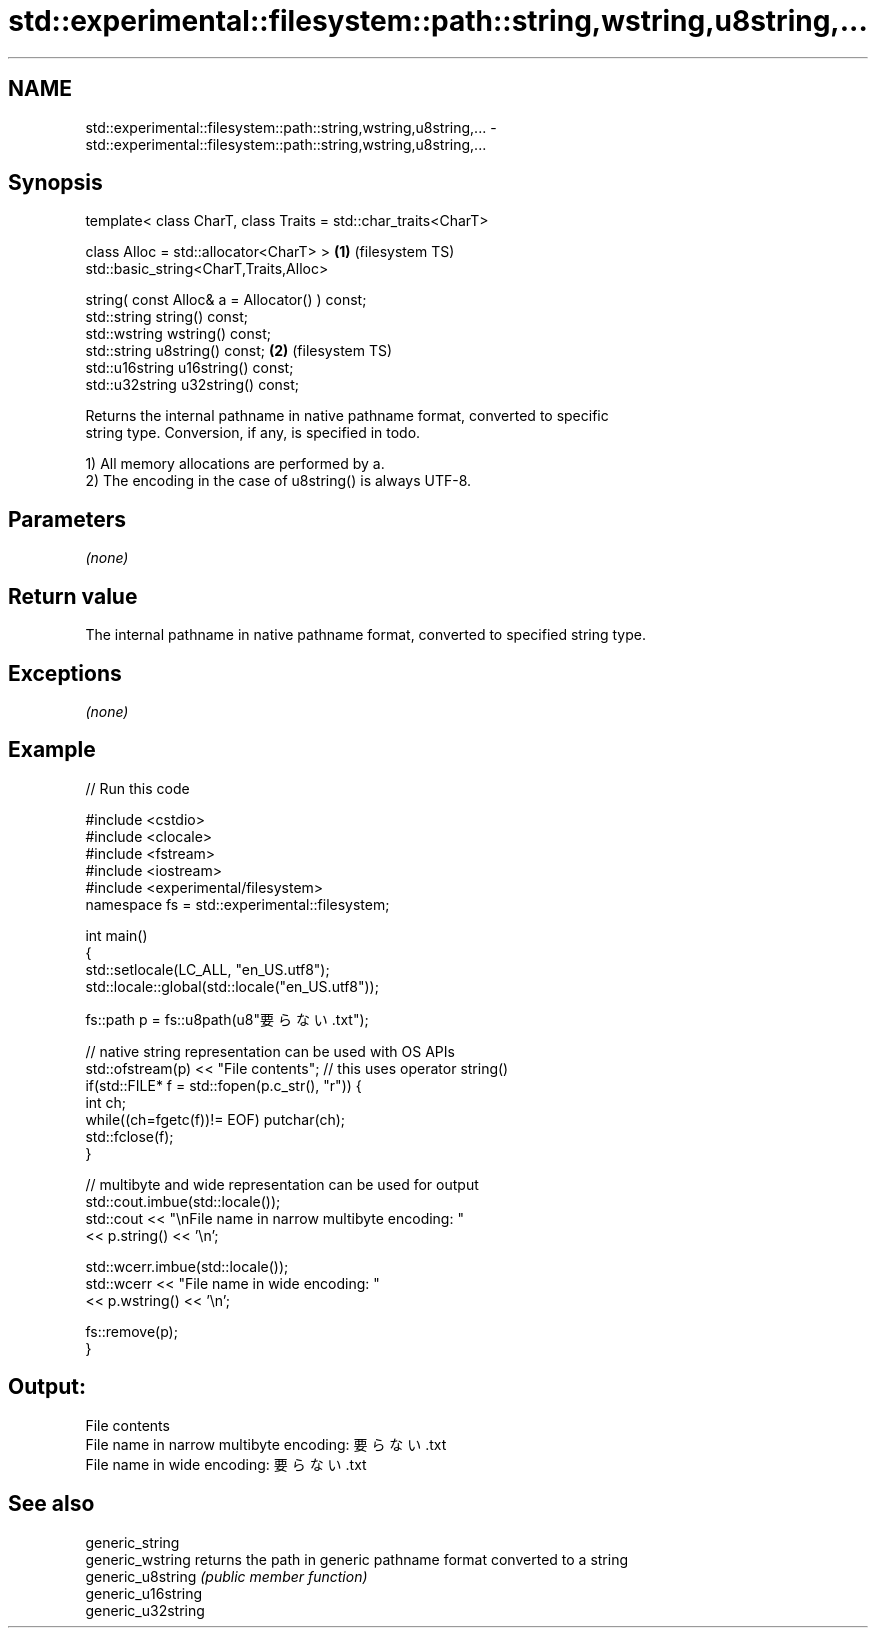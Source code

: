 .TH std::experimental::filesystem::path::string,wstring,u8string,... 3 "2017.04.02" "http://cppreference.com" "C++ Standard Libary"
.SH NAME
std::experimental::filesystem::path::string,wstring,u8string,... \- std::experimental::filesystem::path::string,wstring,u8string,...

.SH Synopsis
   template< class CharT, class Traits = std::char_traits<CharT>

             class Alloc = std::allocator<CharT> >               \fB(1)\fP (filesystem TS)
   std::basic_string<CharT,Traits,Alloc>

       string( const Alloc& a = Allocator() ) const;
   std::string string() const;
   std::wstring wstring() const;
   std::string u8string() const;                                 \fB(2)\fP (filesystem TS)
   std::u16string u16string() const;
   std::u32string u32string() const;

   Returns the internal pathname in native pathname format, converted to specific
   string type. Conversion, if any, is specified in todo.

   1) All memory allocations are performed by a.
   2) The encoding in the case of u8string() is always UTF-8.

.SH Parameters

   \fI(none)\fP

.SH Return value

   The internal pathname in native pathname format, converted to specified string type.

.SH Exceptions

   \fI(none)\fP

.SH Example

   
// Run this code

 #include <cstdio>
 #include <clocale>
 #include <fstream>
 #include <iostream>
 #include <experimental/filesystem>
 namespace fs = std::experimental::filesystem;
  
 int main()
 {
     std::setlocale(LC_ALL, "en_US.utf8");
     std::locale::global(std::locale("en_US.utf8"));
  
     fs::path p = fs::u8path(u8"要らない.txt");
  
     // native string representation can be used with OS APIs
     std::ofstream(p) << "File contents"; // this uses operator string()
     if(std::FILE* f = std::fopen(p.c_str(), "r")) {
         int ch;
         while((ch=fgetc(f))!= EOF) putchar(ch);
         std::fclose(f);
     }
  
     // multibyte and wide representation can be used for output
     std::cout.imbue(std::locale());
     std::cout << "\\nFile name in narrow multibyte encoding: "
               << p.string() << '\\n';
  
     std::wcerr.imbue(std::locale());
     std::wcerr << "File name in wide encoding: "
                << p.wstring() << '\\n';
  
     fs::remove(p);
 }

.SH Output:

 File contents
 File name in narrow multibyte encoding: 要らない.txt
 File name in wide encoding: 要らない.txt

.SH See also

   generic_string
   generic_wstring   returns the path in generic pathname format converted to a string
   generic_u8string  \fI(public member function)\fP 
   generic_u16string
   generic_u32string
